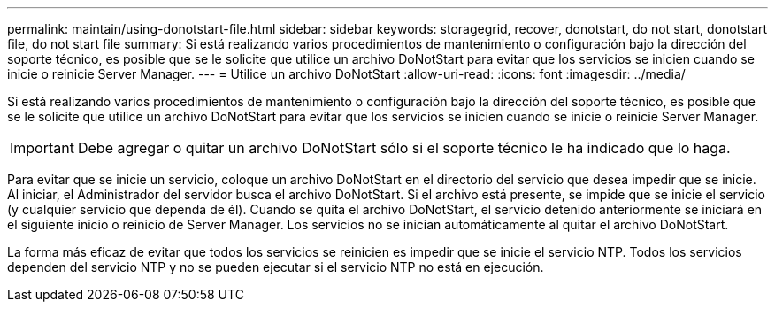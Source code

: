 ---
permalink: maintain/using-donotstart-file.html 
sidebar: sidebar 
keywords: storagegrid, recover, donotstart, do not start, donotstart file, do not start file 
summary: Si está realizando varios procedimientos de mantenimiento o configuración bajo la dirección del soporte técnico, es posible que se le solicite que utilice un archivo DoNotStart para evitar que los servicios se inicien cuando se inicie o reinicie Server Manager. 
---
= Utilice un archivo DoNotStart
:allow-uri-read: 
:icons: font
:imagesdir: ../media/


[role="lead"]
Si está realizando varios procedimientos de mantenimiento o configuración bajo la dirección del soporte técnico, es posible que se le solicite que utilice un archivo DoNotStart para evitar que los servicios se inicien cuando se inicie o reinicie Server Manager.


IMPORTANT: Debe agregar o quitar un archivo DoNotStart sólo si el soporte técnico le ha indicado que lo haga.

Para evitar que se inicie un servicio, coloque un archivo DoNotStart en el directorio del servicio que desea impedir que se inicie. Al iniciar, el Administrador del servidor busca el archivo DoNotStart. Si el archivo está presente, se impide que se inicie el servicio (y cualquier servicio que dependa de él). Cuando se quita el archivo DoNotStart, el servicio detenido anteriormente se iniciará en el siguiente inicio o reinicio de Server Manager. Los servicios no se inician automáticamente al quitar el archivo DoNotStart.

La forma más eficaz de evitar que todos los servicios se reinicien es impedir que se inicie el servicio NTP. Todos los servicios dependen del servicio NTP y no se pueden ejecutar si el servicio NTP no está en ejecución.
